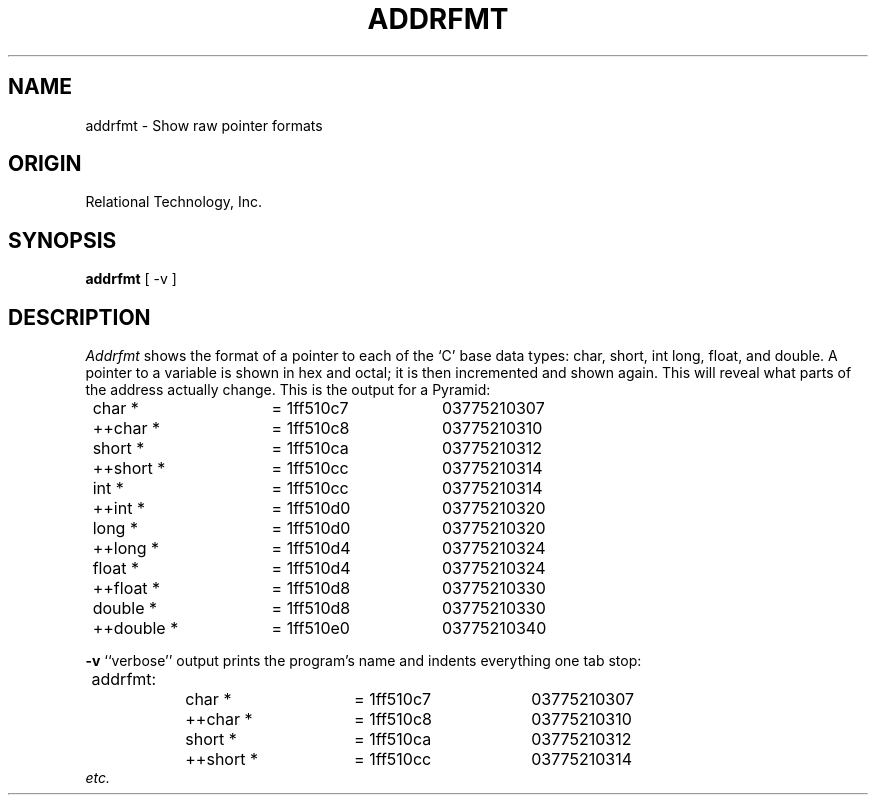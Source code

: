 .\"	$Header: /cmlib1/ingres63p.lib/unix/tools/port/eval/addrfmt.1,v 1.1 90/03/09 09:17:28 source Exp $
.TH ADDRFMT 1 "rti" "Relational Technology Inc." "Relational Technology Inc."
.SH NAME
addrfmt \- Show raw pointer formats
.SH ORIGIN
Relational Technology, Inc.
.SH SYNOPSIS
.B addrfmt
[ -v ]
.SH DESCRIPTION
.I Addrfmt
shows the format of a pointer to each of the `C' base data types:  char,
short, int long, float, and double.  A pointer to a variable is shown in
hex and octal; it is then incremented and shown again.  This will reveal
what parts of the address actually change.  This is the output for a
Pyramid:
.ta 8n 16n 24n 32n 40n 48n 56n
.nf

	char *		= 1ff510c7	03775210307
	++char *	= 1ff510c8	03775210310
	
	short *		= 1ff510ca	03775210312
	++short *	= 1ff510cc	03775210314
	
	int *		= 1ff510cc	03775210314
	++int *		= 1ff510d0	03775210320
	
	long *		= 1ff510d0	03775210320
	++long *	= 1ff510d4	03775210324
	
	float *		= 1ff510d4	03775210324
	++float *	= 1ff510d8	03775210330
	
	double *	= 1ff510d8	03775210330
	++double *	= 1ff510e0	03775210340
.fi
.PP
.B -v
``verbose'' output prints the program's name and indents everything one
tab stop:
.nf

	addrfmt:
		char *		= 1ff510c7	03775210307
		++char *	= 1ff510c8	03775210310
	
		short *		= 1ff510ca	03775210312
		++short *	= 1ff510cc	03775210314
	
.fi
.I etc.
